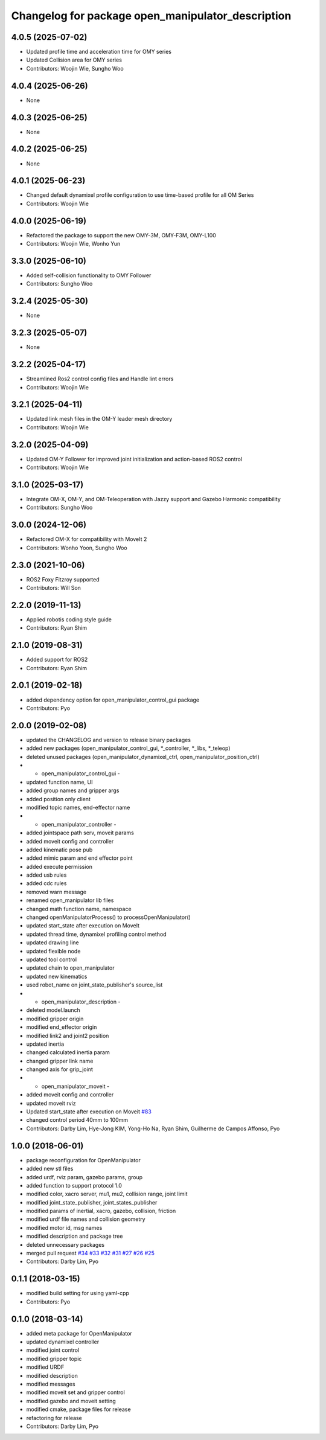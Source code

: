 ^^^^^^^^^^^^^^^^^^^^^^^^^^^^^^^^^^^^^^^^^^^^^^^^^^
Changelog for package open_manipulator_description
^^^^^^^^^^^^^^^^^^^^^^^^^^^^^^^^^^^^^^^^^^^^^^^^^^

4.0.5 (2025-07-02)
------------------
* Updated profile time and acceleration time for OMY series
* Updated Collision area for OMY series
* Contributors: Woojin Wie, Sungho Woo

4.0.4 (2025-06-26)
------------------
* None

4.0.3 (2025-06-25)
------------------
* None

4.0.2 (2025-06-25)
------------------
* None

4.0.1 (2025-06-23)
------------------
* Changed default dynamixel profile configuration to use time-based profile for all OM Series
* Contributors: Woojin Wie

4.0.0 (2025-06-19)
------------------
* Refactored the package to support the new OMY-3M, OMY-F3M, OMY-L100
* Contributors: Woojin Wie, Wonho Yun

3.3.0 (2025-06-10)
------------------
* Added self-collision functionality to OMY Follower
* Contributors: Sungho Woo

3.2.4 (2025-05-30)
------------------
* None

3.2.3 (2025-05-07)
------------------
* None

3.2.2 (2025-04-17)
------------------
* Streamlined Ros2 control config files and Handle lint errors
* Contributors: Woojin Wie

3.2.1 (2025-04-11)
------------------
* Updated link mesh files in the OM-Y leader mesh directory
* Contributors: Woojin Wie

3.2.0 (2025-04-09)
------------------
* Updated OM-Y Follower for improved joint initialization and action-based ROS2 control
* Contributors: Woojin Wie

3.1.0 (2025-03-17)
------------------
* Integrate OM-X, OM-Y, and OM-Teleoperation with Jazzy support and Gazebo Harmonic compatibility
* Contributors: Sungho Woo

3.0.0 (2024-12-06)
------------------
* Refactored OM-X for compatibility with MoveIt 2
* Contributors: Wonho Yoon, Sungho Woo

2.3.0 (2021-10-06)
------------------
* ROS2 Foxy Fitzroy supported
* Contributors: Will Son

2.2.0 (2019-11-13)
------------------
* Applied robotis coding style guide
* Contributors: Ryan Shim

2.1.0 (2019-08-31)
------------------
* Added support for ROS2
* Contributors: Ryan Shim

2.0.1 (2019-02-18)
------------------
* added dependency option for open_manipulator_control_gui package
* Contributors: Pyo

2.0.0 (2019-02-08)
------------------
* updated the CHANGELOG and version to release binary packages
* added new packages (open_manipulator_control_gui, *_controller, *_libs, *_teleop)
* deleted unused packages (open_manipulator_dynamixel_ctrl, open_manipulator_position_ctrl)
* - open_manipulator_control_gui -
* updated function name, UI
* added group names and gripper args
* added position only client
* modified topic names, end-effector name
* - open_manipulator_controller -
* added jointspace path serv, moveit params
* added moveit config and controller
* added kinematic pose pub
* added mimic param and end effector point
* added execute permission
* added usb rules
* added cdc rules
* removed warn message
* renamed open_manipulator lib files
* changed math function name, namespace
* changed openManipulatorProcess() to processOpenManipulator()
* updated start_state after execution on MoveIt
* updated thread time, dynamixel profiling control method
* updated drawing line
* updated flexible node
* updated tool control
* updated chain to open_manipulator
* updated new kinematics
* used robot_name on joint_state_publisher's source_list
* - open_manipulator_description -
* deleted model.launch
* modified gripper origin
* modified end_effector origin
* modified link2 and joint2 position
* updated inertia
* changed calculated inertia param
* changed gripper link name
* changed axis for grip_joint
* - open_manipulator_moveit -
* added moveit config and controller
* updated moveit rviz
* Updated start_state after execution on Moveit `#83 <https://github.com/ROBOTIS-GIT/open_manipulator/issues/83>`_
* changed control period 40mm to 100mm
* Contributors: Darby Lim, Hye-Jong KIM, Yong-Ho Na, Ryan Shim, Guilherme de Campos Affonso, Pyo

1.0.0 (2018-06-01)
------------------
* package reconfiguration for OpenManipulator
* added new stl files
* added urdf, rviz param, gazebo params, group
* added function to support protocol 1.0
* modified color, xacro server, mu1, mu2, collision range, joint limit
* modified joint_state_publisher, joint_states_publisher
* modified params of inertial, xacro, gazebo, collision, friction
* modified urdf file names and collision geometry
* modified motor id, msg names
* modified description and package tree
* deleted unnecessary packages
* merged pull request `#34 <https://github.com/ROBOTIS-GIT/open_manipulator/issues/34>`_ `#33 <https://github.com/ROBOTIS-GIT/open_manipulator/issues/33>`_ `#32 <https://github.com/ROBOTIS-GIT/open_manipulator/issues/32>`_ `#31 <https://github.com/ROBOTIS-GIT/open_manipulator/issues/31>`_ `#27 <https://github.com/ROBOTIS-GIT/open_manipulator/issues/27>`_ `#26 <https://github.com/ROBOTIS-GIT/open_manipulator/issues/26>`_ `#25 <https://github.com/ROBOTIS-GIT/open_manipulator/issues/25>`_
* Contributors: Darby Lim, Pyo

0.1.1 (2018-03-15)
------------------
* modified build setting for using yaml-cpp
* Contributors: Pyo

0.1.0 (2018-03-14)
------------------
* added meta package for OpenManipulator
* updated dynamixel controller
* modified joint control
* modified gripper topic
* modified URDF
* modified description
* modified messages
* modified moveit set and gripper control
* modified gazebo and moveit setting
* modified cmake, package files for release
* refactoring for release
* Contributors: Darby Lim, Pyo
